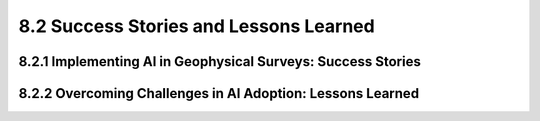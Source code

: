 8.2 Success Stories and Lessons Learned 
=========================================

8.2.1 Implementing AI in Geophysical Surveys: Success Stories 
--------------------------------------------------------------------------------

8.2.2 Overcoming Challenges in AI Adoption: Lessons Learned 
--------------------------------------------------------------------------------


